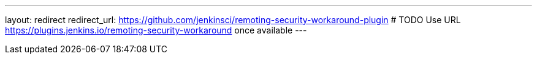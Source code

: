 ---
layout: redirect
redirect_url: https://github.com/jenkinsci/remoting-security-workaround-plugin
# TODO Use URL https://plugins.jenkins.io/remoting-security-workaround once available
---
